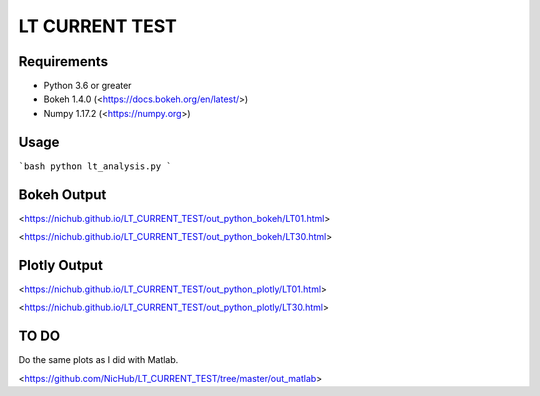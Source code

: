 
===============
LT CURRENT TEST
===============

Requirements
============

- Python 3.6 or greater
- Bokeh 1.4.0 (<https://docs.bokeh.org/en/latest/>)
- Numpy 1.17.2 (<https://numpy.org>)

Usage
=====

```bash
python lt_analysis.py
```

Bokeh Output
============

<https://nichub.github.io/LT_CURRENT_TEST/out_python_bokeh/LT01.html>

<https://nichub.github.io/LT_CURRENT_TEST/out_python_bokeh/LT30.html>

Plotly Output
=============

<https://nichub.github.io/LT_CURRENT_TEST/out_python_plotly/LT01.html>

<https://nichub.github.io/LT_CURRENT_TEST/out_python_plotly/LT30.html>

TO DO
=====

Do the same plots as I did with Matlab.

<https://github.com/NicHub/LT_CURRENT_TEST/tree/master/out_matlab>
